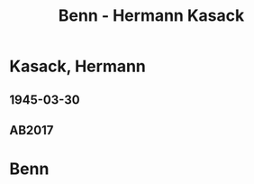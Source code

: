 #+STARTUP: content
#+STARTUP: showall
 #+STARTUP: showeverything
#+TITLE: Benn - Hermann Kasack

* Kasack, Hermann
:PROPERTIES:
:EMPF:     1
:FROM: Benn
:TO: Kasack, Hermann
:GEB: 1896
:TOD: 1966
:END:
** 1945-03-30
   :PROPERTIES:
   :CUSTOM_ID: kas1945-03-30
   :TRAD: DLA/Unseld
   :ORT: Berlin
   :END:
** AB2017
   :PROPERTIES:
   :NR:       104
   :S:        114
   :AUSL:     
   :FAKS:     
   :S_KOM:    447
   :VORL:     
   :END:
* Benn
:PROPERTIES:
:FROM: Kasack, Hermann
:TO: Benn
:END:
